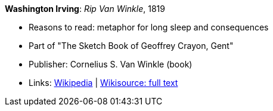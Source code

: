 *Washington Irving*: _Rip Van Winkle_, 1819

* Reasons to read: metaphor for long sleep and consequences
* Part of "The Sketch Book of Geoffrey Crayon, Gent"
* Publisher: Cornelius S. Van Winkle (book)
* Links:
    link:https://en.wikipedia.org/wiki/Rip_Van_Winkle[Wikipedia] |
    link:https://en.wikisource.org/wiki/The_Sketchbook_of_Geoffrey_Crayon/Rip_Van_Winkle[Wikisource: full text]

